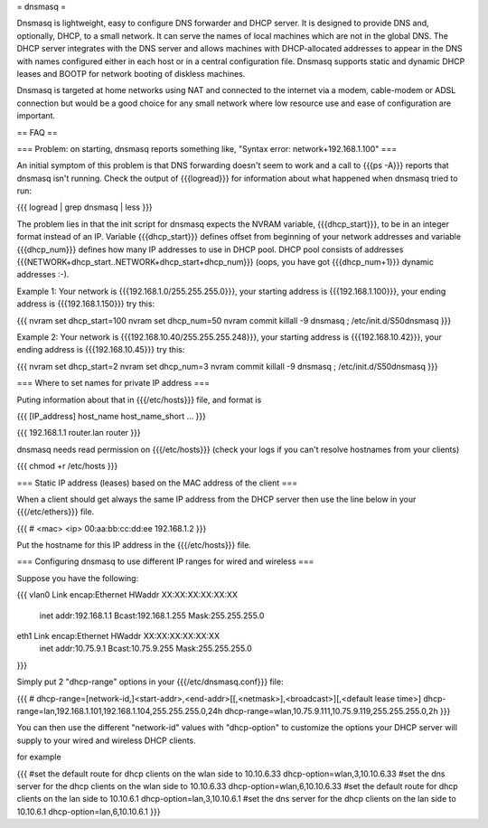 = dnsmasq =

Dnsmasq is lightweight, easy to configure DNS forwarder and DHCP server. It is
designed to provide DNS and, optionally, DHCP, to a small network. It can serve
the names of local machines which are not in the global DNS. The DHCP server
integrates with the DNS server and allows machines with DHCP-allocated addresses
to appear in the DNS with names configured either in each host or in a central
configuration file. Dnsmasq supports static and dynamic DHCP leases and BOOTP
for network booting of diskless machines.

Dnsmasq is targeted at home networks using NAT and connected to the internet
via a modem, cable-modem or ADSL connection but would be a good choice for any
small network where low resource use and ease of configuration are important.


== FAQ ==

=== Problem: on starting, dnsmasq reports something like, "Syntax error: network+192.168.1.100" ===

An initial symptom of this problem is that DNS forwarding doesn't seem to work
and a call to {{{ps -A}}} reports that dnsmasq isn't running. Check the output
of {{{logread}}} for information about what happened when dnsmasq tried to run:

{{{
logread | grep dnsmasq | less
}}}

The problem lies in that the init script for dnsmasq expects the NVRAM variable,
{{{dhcp_start}}}, to be in an integer format instead of an IP. Variable
{{{dhcp_start}}} defines offset from beginning of your network addresses and
variable {{{dhcp_num}}} defines how many IP addresses to use in DHCP pool. DHCP
pool consists of addresses {{{NETWORK+dhcp_start..NETWORK+dhcp_start+dhcp_num}}}
(oops, you have got {{{dhcp_num+1}}} dynamic addresses :-).

Example 1: Your network is {{{192.168.1.0/255.255.255.0}}}, your starting address
is {{{192.168.1.100}}}, your ending address is {{{192.168.1.150}}} try this:

{{{
nvram set dhcp_start=100
nvram set dhcp_num=50
nvram commit
killall -9 dnsmasq ; /etc/init.d/S50dnsmasq
}}}

Example 2: Your network is {{{192.168.10.40/255.255.255.248}}}, your starting
address is {{{192.168.10.42}}}, your ending address is {{{192.168.10.45}}} try
this:

{{{
nvram set dhcp_start=2
nvram set dhcp_num=3
nvram commit
killall -9 dnsmasq ; /etc/init.d/S50dnsmasq
}}}


=== Where to set names for private IP address ===

Puting information about that in {{{/etc/hosts}}} file, and format is

{{{
[IP_address] host_name host_name_short ...
}}}

{{{
192.168.1.1 router.lan router
}}}

dnsmasq needs read permission on {{{/etc/hosts}}} (check your logs if you
can't resolve hostnames from your clients)

{{{
chmod +r /etc/hosts
}}}


=== Static IP address (leases) based on the MAC address of the client ===

When a client should get always the same IP address from the DHCP server then
use the line below in your {{{/etc/ethers}}} file.

{{{
# <mac> <ip>
00:aa:bb:cc:dd:ee 192.168.1.2
}}}

Put the hostname for this IP address in the {{{/etc/hosts}}} file.


=== Configuring dnsmasq to use different IP ranges for wired and wireless ===

Suppose you have the following:

{{{
vlan0     Link encap:Ethernet  HWaddr XX:XX:XX:XX:XX:XX
          inet addr:192.168.1.1    Bcast:192.168.1.255    Mask:255.255.255.0

eth1      Link encap:Ethernet  HWaddr XX:XX:XX:XX:XX:XX
          inet addr:10.75.9.1      Bcast:10.75.9.255      Mask:255.255.255.0
}}}

Simply put 2 "dhcp-range" options in your {{{/etc/dnsmasq.conf}}} file:

{{{
# dhcp-range=[network-id,]<start-addr>,<end-addr>[[,<netmask>],<broadcast>][,<default lease time>]
dhcp-range=lan,192.168.1.101,192.168.1.104,255.255.255.0,24h
dhcp-range=wlan,10.75.9.111,10.75.9.119,255.255.255.0,2h
}}}

You can then use the different "network-id" values with "dhcp-option" to customize the
options your DHCP server will supply to your wired and wireless DHCP clients.

for example

{{{
#set the default route for dhcp clients on the wlan side to 10.10.6.33
dhcp-option=wlan,3,10.10.6.33
#set the dns server for the dhcp clients on the wlan side to 10.10.6.33
dhcp-option=wlan,6,10.10.6.33
#set the default route for dhcp clients on the lan side to 10.10.6.1
dhcp-option=lan,3,10.10.6.1
#set the dns server for the dhcp clients on the lan side to 10.10.6.1
dhcp-option=lan,6,10.10.6.1
}}}
